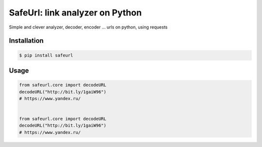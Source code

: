 SafeUrl: link analyzer on Python
================================
Simple and clever analyzer, decoder, encoder ... urls on python, using requests

.. image:: https://badge.fury.io/py/safeurl.svg
    :target: https://badge.fury.io/py/safeurl


.. image:: https://travis-ci.org/FrodoTheTrue/safeurl.svg?branch=master
    :target: https://travis-ci.org/FrodoTheTrue/safeurl


.. image:: https://coveralls.io/repos/github/FrodoTheTrue/safeurl/badge.svg?branch=master
    :target: https://coveralls.io/github/FrodoTheTrue/safeurl?branch=master


Installation
------------
.. code-block:: bash

    $ pip install safeurl

Usage
-----
.. code-block:: python

    from safeurl.core import decodeURL
    decodeURL("http://bit.ly/1gaiW96")
    # https://www.yandex.ru/


    from safeurl.core import decodeURL
    decodeURL("http://bit.ly/1gaiW96")
    # https://www.yandex.ru/